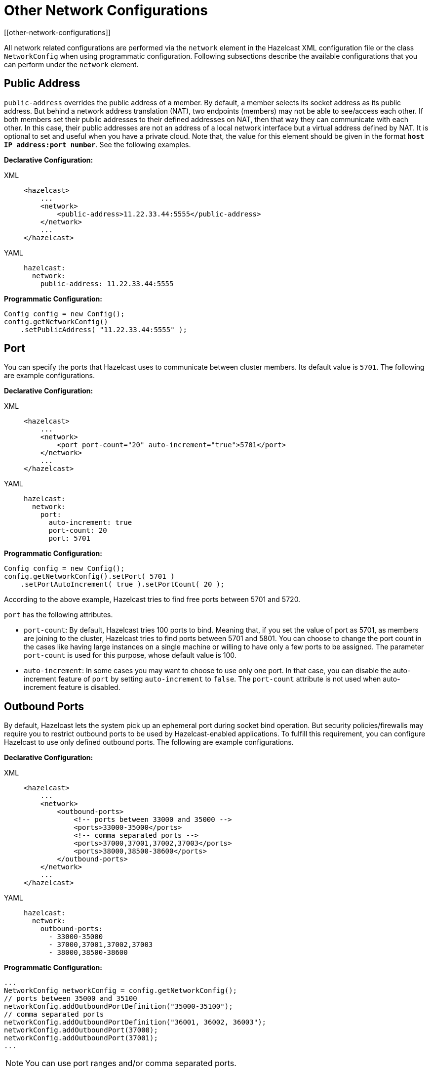 = Other Network Configurations
[[other-network-configurations]]

All network related configurations are performed via the `network` element
in the Hazelcast XML configuration file or the class `NetworkConfig`
when using programmatic configuration. Following subsections describe the
available configurations that you can perform under the `network` element.

[[public-address]]
== Public Address

`public-address` overrides the public address of a member. By default, a member
selects its socket address as its public address. But behind a network address translation (NAT),
two endpoints (members) may not be able to see/access each other.
If both members set their public addresses to their defined addresses on NAT,
then that way they can communicate with each other. In this case, their public addresses
are not an address of a local network interface but a virtual address defined by NAT.
It is optional to set and useful when you have a private cloud.
Note that, the value for this element should be given in the format *`host IP address:port number`*.
See the following examples.

**Declarative Configuration:**

[tabs] 
==== 
XML:: 
+ 
-- 
[source,xml]
----
<hazelcast>
    ...
    <network>
        <public-address>11.22.33.44:5555</public-address>
    </network>
    ...
</hazelcast>
----
--

YAML::
+
[source,yaml]
----
hazelcast:
  network:
    public-address: 11.22.33.44:5555
----
====

**Programmatic Configuration:**

[source,java]
----
Config config = new Config();
config.getNetworkConfig()
    .setPublicAddress( "11.22.33.44:5555" );
----

[[port]]
== Port

You can specify the ports that Hazelcast uses to communicate between cluster members.
Its default value is `5701`. The following are example configurations.

**Declarative Configuration:**

[tabs] 
==== 
XML:: 
+ 
-- 
[source,xml]
----
<hazelcast>
    ...
    <network>
        <port port-count="20" auto-increment="true">5701</port>
    </network>
    ...
</hazelcast>
----
--

YAML::
+
[source,yaml]
----
hazelcast:
  network:
    port:
      auto-increment: true
      port-count: 20
      port: 5701
----
====

**Programmatic Configuration:**

[source,java]
----
Config config = new Config();
config.getNetworkConfig().setPort( 5701 )
    .setPortAutoIncrement( true ).setPortCount( 20 );
----

According to the above example, Hazelcast tries to find free ports between 5701 and 5720.

`port` has the following attributes.

* `port-count`: By default, Hazelcast tries 100 ports to bind. Meaning that,
if you set the value of port as 5701, as members are joining to the cluster,
Hazelcast tries to find ports between 5701 and 5801. You can choose to change the
port count in the cases like having large instances on a single machine or
willing to have only a few ports to be assigned. The parameter `port-count`
is used for this purpose, whose default value is 100.
* `auto-increment`:  In some cases you may want to choose to use only one port.
In that case, you can disable the auto-increment feature of `port` by setting
`auto-increment` to `false`. The `port-count` attribute is not used when
auto-increment feature is disabled.

[[outbound-ports]]
== Outbound Ports

By default, Hazelcast lets the system pick up an ephemeral port during socket bind operation.
But security policies/firewalls may require you to restrict outbound ports to be
used by Hazelcast-enabled applications. To fulfill this requirement, you can configure
Hazelcast to use only defined outbound ports. The following are example configurations.


**Declarative Configuration:**

[tabs] 
==== 
XML:: 
+ 
-- 
[source,xml]
----
<hazelcast>
    ...
    <network>
        <outbound-ports>
            <!-- ports between 33000 and 35000 -->
            <ports>33000-35000</ports>
            <!-- comma separated ports -->
            <ports>37000,37001,37002,37003</ports>
            <ports>38000,38500-38600</ports>
        </outbound-ports>
    </network>
    ...
</hazelcast>
----
--

YAML::
+
[source,yaml]
----
hazelcast:
  network:
    outbound-ports:
      - 33000-35000
      - 37000,37001,37002,37003
      - 38000,38500-38600
----
====

**Programmatic Configuration:**

[source,java]
----
...
NetworkConfig networkConfig = config.getNetworkConfig();
// ports between 35000 and 35100
networkConfig.addOutboundPortDefinition("35000-35100");
// comma separated ports
networkConfig.addOutboundPortDefinition("36001, 36002, 36003");
networkConfig.addOutboundPort(37000);
networkConfig.addOutboundPort(37001);
...
----

NOTE: You can use port ranges and/or comma separated ports.

As shown in the programmatic configuration, you use the method `addOutboundPort`
to add only one port. If you need to add a group of ports, then use the method `addOutboundPortDefinition`.

In the declarative configuration, the element `ports` can be used for both single and
multiple port definitions. When you set this element to  `0` or  `*`,
your operating system (not Hazelcast) selects a free port from the ephemeral range.

[[reuse-address]]
== Reuse Address

When you shutdown a cluster member, the server socket port goes into the
`TIME_WAIT` state for the next couple of minutes. If you start the member right after
shutting it down, you may not be able to bind it to the same port because it is in the
`TIME_WAIT` state. If you set the `reuse-address` element to `true`, the `TIME_WAIT` state
is ignored and you can bind the member to the same port again.

The following are example configurations.

**Declarative Configuration:**

[tabs] 
==== 
XML:: 
+ 
-- 
[source,xml]
----
<hazelcast>
    ...
    <network>
        <reuse-address>true</reuse-address>
    </network>
    ...
</hazelcast>
----
--

YAML::
+
[source,yaml]
----
hazelcast:
  network:
    reuse-address: true
----
====

**Programmatic Configuration:**

[source,java]
----
...
NetworkConfig networkConfig = config.getNetworkConfig();

networkConfig.setReuseAddress( true );
...
----

[[join]]
== Join

The `join` configuration element is used to discover Hazelcast members and enable them
to form a cluster. Hazelcast provides Multicast, TCP/IP, AWS, Kubernetes, Azure, GCP, Eureka, and more.
These mechanisms are explained the xref:discovery-mechanisms.adoc[Discovery Mechanisms section].
This section describes all the sub-elements and attributes of `join` element.
The following are example configurations.

**Declarative Configuration:**

[tabs] 
==== 
XML:: 
+ 
-- 
[source,xml]
----
<hazelcast>
    ...
    <network>
        <join>
            <multicast enabled="false">
                <multicast-group>224.2.2.3</multicast-group>
                <multicast-port>54327</multicast-port>
                <multicast-time-to-live>32</multicast-time-to-live>
                <multicast-timeout-seconds>2</multicast-timeout-seconds>
                <trusted-interfaces>
                    <interface>192.168.1.102</interface>
                </trusted-interfaces>
            </multicast>
            <tcp-ip enabled="false">
                <required-member>192.168.1.104</required-member>
                <member>192.168.1.104</member>
                <members>192.168.1.105,192.168.1.106</members>
            </tcp-ip>
            <aws enabled="false">
                <access-key>my-access-key</access-key>
                <secret-key>my-secret-key</secret-key>
                <region>us-west-1</region>
                <host-header>ec2.amazonaws.com</host-header>
                <security-group-name>hazelcast-sg</security-group-name>
                <tag-key>type</tag-key>
                <tag-value>hz-members</tag-value>
            </aws>
            <discovery-strategies>
                <discovery-strategy ... />
            </discovery-strategies>
        </join>
    </network>
    ...
</hazelcast>
----
--

YAML::
+
[source,yaml]
----
hazelcast:
  network:
    join:
      multicast:
        enabled: false
        multicast-group: 224.2.2.3
        multicast-port: 54327
        multicast-time-to-live: 32
        multicast-timeout-seconds: 2
        trusted-interfaces:
          - 192.168.1.102
      tcp-ip:
        enabled: false
        required-member: 192.168.1.104
        member-list:
          - 192.168.1.104
          - 192.168.1.105,192.168.1.106
      aws:
        enabled: false
        access-key: my-access-key
        secret-key: my-secret-key
        region: us-west-1
        host-header: ec2.amazonaws.com
        security-group-name: hazelcast-sg
        tag-key: type
        tag-value: hz-nodes
      discovery-strategies:
        discovery-strategy:
          ...
----
====

**Programmatic Configuration:**

[source,java]
----
Config config = new Config();
NetworkConfig network = config.getNetworkConfig();
JoinConfig join = network.getJoin();
join.getTcpIpConfig().addMember( "10.45.67.32" ).addMember( "10.45.67.100" )
            .setRequiredMember( "192.168.10.100" ).setEnabled( true );
----

The `join` element has the following sub-elements and attributes.

[[multicast-element]]
=== multicast element

The `multicast` element includes parameters to fine tune the multicast join mechanism.

* `enabled`: Specifies whether the multicast discovery is enabled or not, `true` or `false`.
* `multicast-group`: The multicast group IP address. Specify it when you want to create
clusters within the same network. Values can be between 224.0.0.0 and 239.255.255.255.
Its default value is 224.2.2.3.
* `multicast-port`: The multicast socket port that the Hazelcast member listens to and
sends discovery messages through. Its default value is 54327.
* `multicast-time-to-live`: Time-to-live value for multicast packets sent out to control
the scope of multicasts. See more information, see http://www.tldp.org/HOWTO/Multicast-HOWTO-2.html[The Linux Documentation Project^].
* `multicast-timeout-seconds`: Only when the members are starting up, this timeout (in seconds)
specifies the period during which a member waits for a multicast response from another member.
For example, if you set it as 60 seconds, each member waits for 60 seconds until a leader
member is selected. Its default value is 2 seconds.
* `trusted-interfaces`: Includes IP addresses of trusted members. When a member wants to
join to the cluster, its join request is rejected if it is not a trusted member. You can
give an IP addresses range using the wildcard (\*) on the last digit of IP address,
e.g., 192.168.1.* or 192.168.1.100-110.

NOTE: If you prefer to use the multicast mechanism, make sure that your network is enclosed and secure. See the xref:discovery-mechanisms.adoc#multicast[Multicast section].

[[tcp-ip-element]]
=== tcp-ip element

The `tcp-ip` element includes parameters to fine tune the TCP/IP join mechanism.

* `enabled`: Specifies whether the TCP/IP discovery is enabled or not.
Values can be `true` or `false`.
* `required-member`: IP address of the required member. Cluster is only
formed if the member with this IP address is found.
* `member`: IP address(es) of one or more well known members. Once members
are connected to these well known ones, all member addresses are communicated
with each other. You can also give comma separated IP addresses using the `members` element.
+
NOTE: `tcp-ip` element also accepts the `interface` parameter. See the
<<interfaces, Interfaces element description>>.
+
* `connection-timeout-seconds`: Defines the connection timeout in seconds.
This is the maximum amount of time Hazelcast is going to try to connect to a well
known member before giving up. Setting it to a too low value could mean that a
member is not able to connect to a cluster. Setting it to a too high value means
that member startup could slow down because of longer timeouts, for example when
a well known member is not up. Increasing this value is recommended if you have many
IPs listed and the members cannot properly build up the cluster. Its default value is 5 seconds.

[[aws-element]]
=== aws element

The `aws` element includes parameters to allow the members to form a cluster
on the Amazon EC2 and ECS environments.

For details, please check the
https://github.com/hazelcast/hazelcast-aws[Hazelcast AWS Discovery plugin documentation].

[[azure-element]]
=== azure element

The `azure` element includes parameters to allow the members to form a cluster on the Azure VM machines.

For details, please check the
https://github.com/hazelcast/hazelcast-azure[Hazelcast Azure Discovery plugin documentation].

[[gcp-element]]
=== gcp element

The `gcp` element includes parameters to allow the members to form a cluster on the GCP Compute VM instances.

For details, please check the
https://github.com/hazelcast/hazelcast-gcp[Hazelcast GCP Discovery plugin documentation].

[[kubernetes-element]]
=== kubernetes element

The `kubernetes` element includes parameters to allow the members to form a cluster on the Kubernetes environment.

For details, please check the
https://github.com/hazelcast/hazelcast-kubernetes[Hazelcast Kubernetes Discovery plugin documentation].

[[discovery-strategies-element]]
=== discovery-strategies element

The `discovery-strategies` element configures internal or external discovery
strategies based on the Hazelcast Discovery SPI. For further information, see
the xref:extending-hazelcast:discovery-spi.adoc[Discovery SPI section] and the vendor documentation of
the used discovery strategy.

[[interfaces]]
== Interfaces

You can specify which network interfaces that Hazelcast should use.
Servers mostly have more than one network interface, so you may want to list
the valid IPs. **Range characters `"\*"` and `"-"`** can be used for simplicity.
For instance, 10.3.10.* refers to IPs between 10.3.10.0 and 10.3.10.255.
Interface 10.3.10.4-18 refers to IPs between 10.3.10.4 and 10.3.10.18
(4 and 18 included). If network interface configuration is enabled
(it is disabled by default) and if Hazelcast cannot find a matching interface,
then it prints a message on the console and does not start on that member.

The following are example configurations.

**Declarative Configuration:**

[tabs] 
==== 
XML:: 
+ 
-- 
[source,xml]
----
<hazelcast>
    ...
    <network>
        <interfaces enabled="true">
            <interface>10.3.16.*</interface>
            <interface>10.3.10.4-18</interface>
            <interface>192.168.1.3</interface>
        </interfaces>
    </network>
    ...
</hazelcast>
----
--

YAML::
+
[source,yaml]
----
hazelcast:
  network:
    interfaces:
      enabled: true
      interfaces:
        - 10.3.16.*
        - 10.3.10.4-18
        - 192.168.1.3
----
====

**Programmatic Configuration:**

[source,java]
----
Config config = new Config();
NetworkConfig network = config.getNetworkConfig();
InterfacesConfig interfaceConfig = network.getInterfaces();
interfaceConfig.setEnabled( true )
            .addInterface( "192.168.1.3" );
----

[[ipv6-support]]
=== IPv6 Support

Hazelcast supports IPv6 addresses seamlessly (This support is switched
off by default, see the note at the end of this section).

All you need is to define IPv6 addresses or interfaces in the network
configuration. The only current limitation is that you cannot define
wildcard IPv6 addresses in the TCP/IP join configuration (`tcp-ip` element).
<<interfaces, Interfaces>> configuration does not have this limitation,
you can configure wildcard IPv6 interfaces in the same way as IPv4 interfaces.

[tabs] 
==== 
XML:: 
+ 
-- 
[source,xml]
----
<hazelcast>
    ...
    <network>
        <port auto-increment="true">5701</port>
        <join>
            <multicast enabled="false">
                <multicast-group>FF02:0:0:0:0:0:0:1</multicast-group>
                <multicast-port>54327</multicast-port>
            </multicast>
            <tcp-ip enabled="true">
                <member>[fe80::223:6cff:fe93:7c7e]:5701</member>
                <interface>192.168.1.0-7</interface>
                <interface>192.168.1.*</interface>
                <interface>fe80:0:0:0:45c5:47ee:fe15:493a</interface>
            </tcp-ip>
        </join>
        <interfaces enabled="true">
            <interface>10.3.16.*</interface>
            <interface>10.3.10.4-18</interface>
            <interface>fe80:0:0:0:45c5:47ee:fe15:*</interface>
            <interface>fe80::223:6cff:fe93:0-5555</interface>
        </interfaces>
    </network>
    ...
</hazelcast>
----
--

YAML::
+
[source,yaml]
----
hazelcast:
  network:
    port:
      auto-increment: true
      port: 5701
    join:
      multicast:
        enabled: false
        multicast-group: FF02:0:0:0:0:0:0:1
        multicast-port: 54327
      tcp-ip:
        enabled: true
        member: [fe80::223:6cff:fe93:7c7e]:5701
        interface: 192.168.1.0-7
        interface: 192.168.1.*
        interface: fe80:0:0:0:45c5:47ee:fe15:493a
    interfaces:
      enabled: true
      interfaces:
        - 10.3.16.*
        - 10.3.10.4-18
        - fe80:0:0:0:45c5:47ee:fe15:*
        - fe80::223:6cff:fe93:0-5555
----
====

JVM has two system properties for setting the preferred protocol stack
(IPv4 or IPv6) as well as the preferred address family types (inet4 or inet6).
On a dual stack machine, IPv6 stack is preferred by default, you can change this
through the `java.net.preferIPv4Stack=<true|false>` system property. When querying
name services, JVM prefers IPv4 addresses over IPv6 addresses and returns an IPv4
address if possible. You can change this through `java.net.preferIPv6Addresses=<true|false>`
system property.

See also additional http://docs.oracle.com/javase/1.5.0/docs/guide/net/ipv6_guide/[details on IPv6 support in Java^].

NOTE: IPv6 support has been switched off by default, since some platforms have issues
using the IPv6 stack. Some other platforms such as Amazon AWS have no support at all.
To enable IPv6 support, just set configuration property `hazelcast.prefer.ipv4.stack`
to *false*. See the xref:ROOT:system-properties.adoc[System Properties appendix] for details.

[[member-address-provides-spi]]
== Member Address Provider SPI

NOTE: This SPI is not intended to provide addresses of other cluster members with
which the Hazelcast instance forms a cluster. To do that, see the
<<other-network-configurations, previous sections>> above.

By default, Hazelcast chooses the public and bind address. You can influence on the
choice by defining a `public-address` in the configuration or by using other
properties mentioned above. In some cases, though, these properties are not
enough and the default address picking strategy chooses wrong addresses.
This may be the case when deploying Hazelcast in some cloud environments,
such as AWS, when using Docker or when the instance is deployed behind a NAT
and the `public-address` property is not enough (see the <<public-address, Public Address section>>).

In these cases, it is possible to configure the bind and public address
in a more advanced way. You can provide an implementation of the
`com.hazelcast.spi.MemberAddressProvider` interface which provides
the bind and public address. The implementation may then choose these
addresses in any way - it may read from a system property or file or
even invoke a web service to retrieve the public and private address.

The details of the implementation depend heavily on the environment in which
Hazelcast is deployed. As such, we now demonstrate how to configure Hazelcast
to use a simplified custom member address provider SPI implementation.
An example implementation is shown below:

[source,java]
----
public static final class SimpleMemberAddressProvider implements MemberAddressProvider {
    @Override
    public InetSocketAddress getBindAddress() {
        // determine the address using some configuration, calling an API, ...
        return new InetSocketAddress(hostname, port);
    }

    @Override
    public InetSocketAddress getPublicAddress() {
        // determine the address using some configuration, calling an API, ...
        return new InetSocketAddress(hostname, port);
    }
}
----

Note that if the bind address port is `0` then it uses a port as configured
in the Hazelcast network configuration (see the <<port, Port section>>).
If the public address port is set to `0` then it broadcasts the same port that
it is bound to. If you wish to bind to any local interface, you may return
`new InetSocketAddress((InetAddress) null, port)` from the `getBindAddress()` address.

The following configuration examples contain properties that are provided to the
constructor of the provider class. If you do not provide any properties, the class
may have either a no-arg constructor or a constructor accepting a single
`java.util.Properties` instance. On the other hand, if you do provide properties
in the configuration, the class must have a constructor accepting a single
`java.util.Properties` instance.


**Declarative Configuration:**

[tabs] 
==== 
XML:: 
+ 
-- 
[source,xml]
----
<hazelcast>
    ...
    <network>
        <member-address-provider enabled="true">
            <class-name>SimpleMemberAddressProvider</class-name>
            <properties>
                <property name="prop1">prop1-value</property>
                <property name="prop2">prop2-value</property>
            </properties>
        </member-address-provider>
        <!-- other network configurations -->
    </network>
    ...
</hazelcast>
----
--

YAML::
+
[source,yaml]
----
hazelcast:
  network:
    member-address-provider:
      enabled: true
      class-name: SimpleMemberAddressProvider
      properties:
        prop1: prop1-value
        prop2: prop2-value
    ...
----
====

**Programmatic Configuration:**

[source,java]
----
Config config = new Config();
MemberAddressProviderConfig memberAddressProviderConfig = config.getNetworkConfig().getMemberAddressProviderConfig();
memberAddressProviderConfig
      .setEnabled(true)
      .setClassName(MemberAddressProviderWithStaticProperties.class.getName());
Properties properties = memberAddressProviderConfig.getProperties();
properties.setProperty("prop1", "prop1-value");
properties.setProperty("prop2", "prop2-value");

config.getNetworkConfig().getJoin().getAutoDetectionConfig().setEnabled(false);

// perform other configuration

Hazelcast.newHazelcastInstance(config);
----